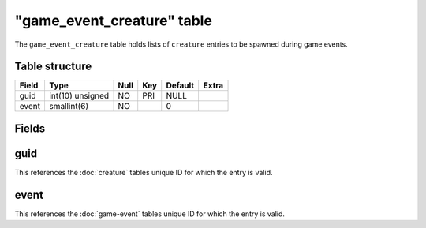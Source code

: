 .. _db-world-game-event-creature:

=============================
"game\_event\_creature" table
=============================

The ``game_event_creature`` table holds lists of ``creature`` entries to
be spawned during game events.

Table structure
---------------

+---------+--------------------+--------+-------+-----------+---------+
| Field   | Type               | Null   | Key   | Default   | Extra   |
+=========+====================+========+=======+===========+=========+
| guid    | int(10) unsigned   | NO     | PRI   | NULL      |         |
+---------+--------------------+--------+-------+-----------+---------+
| event   | smallint(6)        | NO     |       | 0         |         |
+---------+--------------------+--------+-------+-----------+---------+

Fields
------

guid
----

This references the :doc:`creature` tables unique ID for which
the entry is valid.

event
-----

This references the :doc:`game-event` tables unique ID for
which the entry is valid.
